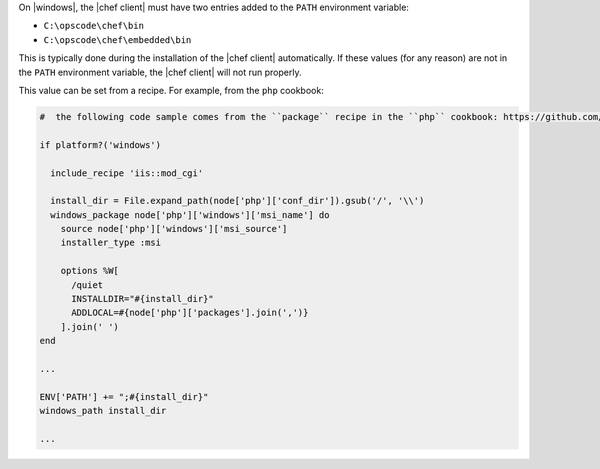 .. The contents of this file may be included in multiple topics (using the includes directive).
.. The contents of this file should be modified in a way that preserves its ability to appear in multiple topics.


On |windows|, the |chef client| must have two entries added to the ``PATH`` environment variable:

* ``C:\opscode\chef\bin``
* ``C:\opscode\chef\embedded\bin``

This is typically done during the installation of the |chef client| automatically. If these values (for any reason) are not in the ``PATH`` environment variable, the |chef client| will not run properly.

.. image:: ../../images/includes_windows_environment_variable_path.png

This value can be set from a recipe. For example, from the ``php`` cookbook:

.. code-block:: ruby

   #  the following code sample comes from the ``package`` recipe in the ``php`` cookbook: https://github.com/chef-cookbooks/php
   
   if platform?('windows')
   
     include_recipe 'iis::mod_cgi'
     
     install_dir = File.expand_path(node['php']['conf_dir']).gsub('/', '\\')
     windows_package node['php']['windows']['msi_name'] do
       source node['php']['windows']['msi_source']
       installer_type :msi
   
       options %W[
         /quiet
         INSTALLDIR="#{install_dir}"
         ADDLOCAL=#{node['php']['packages'].join(',')}
       ].join(' ')
   end
   
   ...
   
   ENV['PATH'] += ";#{install_dir}"
   windows_path install_dir
   
   ...
   